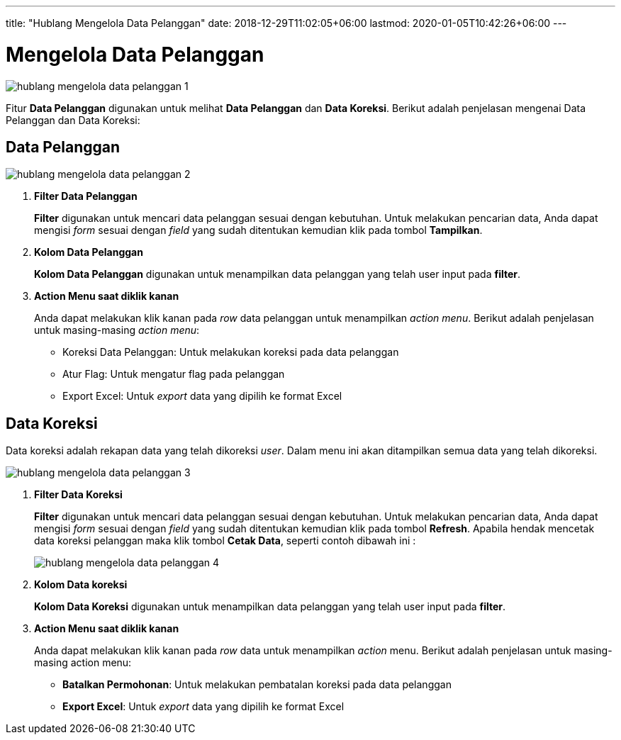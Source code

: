---
title: "Hublang Mengelola Data Pelanggan"
date: 2018-12-29T11:02:05+06:00
lastmod: 2020-01-05T10:42:26+06:00
---

= Mengelola Data Pelanggan

image::../images-hublang/hublang-mengelola-data-pelanggan-1.png[align="center"]

Fitur *Data Pelanggan* digunakan untuk melihat *Data Pelanggan* dan *Data Koreksi*. Berikut adalah penjelasan mengenai Data Pelanggan dan Data Koreksi:

== Data Pelanggan

image::../images-hublang/hublang-mengelola-data-pelanggan-2.png[align="center"]

1. *Filter Data Pelanggan*
+
*Filter* digunakan untuk mencari data pelanggan sesuai dengan kebutuhan. Untuk melakukan pencarian data, Anda dapat mengisi _form_ sesuai dengan _field_ yang sudah ditentukan kemudian klik pada tombol *Tampilkan*.

2. *Kolom Data Pelanggan*
+
*Kolom Data Pelanggan* digunakan untuk menampilkan data pelanggan yang telah user input pada *filter*.

3. *Action Menu saat diklik kanan*
+
Anda dapat melakukan klik kanan pada _row_ data pelanggan untuk menampilkan _action menu_. Berikut adalah penjelasan untuk masing-masing _action menu_:

- Koreksi Data Pelanggan: Untuk melakukan koreksi pada data pelanggan
- Atur Flag: Untuk mengatur flag pada pelanggan
- Export Excel: Untuk _export_ data yang dipilih ke format Excel 

== Data Koreksi

Data koreksi adalah rekapan data yang telah dikoreksi _user_. Dalam menu ini akan ditampilkan semua data yang telah dikoreksi.

image::../images-hublang/hublang-mengelola-data-pelanggan-3.png[align="center"]

1. *Filter Data Koreksi*
+
*Filter* digunakan untuk mencari data pelanggan sesuai dengan kebutuhan. Untuk melakukan pencarian data, Anda dapat mengisi _form_ sesuai dengan _field_ yang sudah ditentukan kemudian klik pada tombol *Refresh*. Apabila hendak mencetak data koreksi pelanggan maka klik tombol *Cetak Data*, seperti contoh dibawah ini :

+ 
image::../images-hublang/hublang-mengelola-data-pelanggan-4.png[align="center"]

2. *Kolom Data koreksi*
+
*Kolom Data Koreksi* digunakan untuk menampilkan data pelanggan yang telah user input pada *filter*.

3. *Action Menu saat diklik kanan*
+
Anda dapat melakukan klik kanan pada _row_ data untuk menampilkan _action_ menu. Berikut adalah penjelasan untuk masing-masing action menu:

- *Batalkan Permohonan*: Untuk melakukan pembatalan koreksi pada data pelanggan

- *Export Excel*: Untuk _export_ data yang dipilih ke format Excel